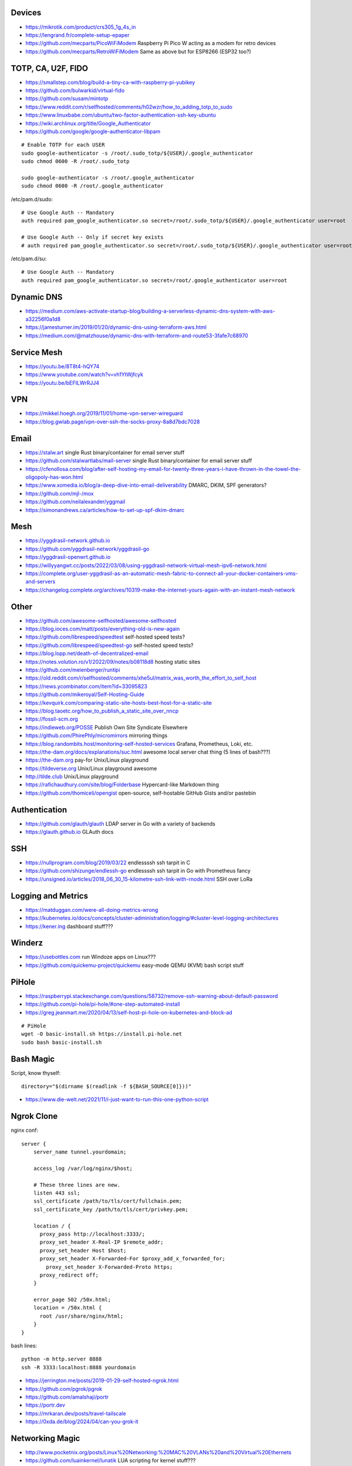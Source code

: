 Devices
-------

* https://mikrotik.com/product/crs305_1g_4s_in
* https://lengrand.fr/complete-setup-epaper
* https://github.com/mecparts/PicoWiFiModem  Raspberry Pi Pico W acting as a modem for retro devices
* https://github.com/mecparts/RetroWiFiModem  Same as above but for ESP8266 (ESP32 too?)


TOTP, CA, U2F, FIDO
-------------------

* https://smallstep.com/blog/build-a-tiny-ca-with-raspberry-pi-yubikey
* https://github.com/bulwarkid/virtual-fido
* https://github.com/susam/mintotp
* https://www.reddit.com/r/selfhosted/comments/h02wzr/how_to_adding_totp_to_sudo
* https://www.linuxbabe.com/ubuntu/two-factor-authentication-ssh-key-ubuntu
* https://wiki.archlinux.org/title/Google_Authenticator
* https://github.com/google/google-authenticator-libpam

::

    # Enable TOTP for each USER
    sudo google-authenticator -s /root/.sudo_totp/${USER}/.google_authenticator
    sudo chmod 0600 -R /root/.sudo_totp

    sudo google-authenticator -s /root/.google_authenticator
    sudo chmod 0600 -R /root/.google_authenticator

/etc/pam.d/sudo::

    # Use Google Auth -- Mandatory
    auth required pam_google_authenticator.so secret=/root/.sudo_totp/${USER}/.google_authenticator user=root

    # Use Google Auth -- Only if secret key exists
    # auth required pam_google_authenticator.so secret=/root/.sudo_totp/${USER}/.google_authenticator user=root nullok

/etc/pam.d/su::

    # Use Google Auth -- Mandatory
    auth required pam_google_authenticator.so secret=/root/.google_authenticator user=root


Dynamic DNS
-----------

* https://medium.com/aws-activate-startup-blog/building-a-serverless-dynamic-dns-system-with-aws-a32256f0a1d8
* https://jamesturner.im/2019/01/20/dynamic-dns-using-terraform-aws.html
* https://medium.com/@matzhouse/dynamic-dns-with-terraform-and-route53-3fafe7c68970


Service Mesh
------------

* https://youtu.be/8T8t4-hQY74
* https://www.youtube.com/watch?v=vh1YtWjfcyk
* https://youtu.be/bEFILWrRJJ4


VPN
---

* https://mikkel.hoegh.org/2019/11/01/home-vpn-server-wireguard
* https://blog.gwlab.page/vpn-over-ssh-the-socks-proxy-8a8d7bdc7028


Email
-----

* https://stalw.art  single Rust binary/container for email server stuff
* https://github.com/stalwartlabs/mail-server  single Rust binary/container for email server stuff
* https://cfenollosa.com/blog/after-self-hosting-my-email-for-twenty-three-years-i-have-thrown-in-the-towel-the-oligopoly-has-won.html
* https://www.xomedia.io/blog/a-deep-dive-into-email-deliverability  DMARC, DKIM, SPF generators?
* https://github.com/mjl-/mox
* https://github.com/neilalexander/yggmail
* https://simonandrews.ca/articles/how-to-set-up-spf-dkim-dmarc


Mesh
----

* https://yggdrasil-network.github.io
* https://github.com/yggdrasil-network/yggdrasil-go
* https://yggdrasil-openwrt.github.io
* https://willyyangwt.cc/posts/2022/03/08/using-yggdrasil-network-virtual-mesh-ipv6-network.html
* https://complete.org/user-yggdrasil-as-an-automatic-mesh-fabric-to-connect-all-your-docker-containers-vms-and-servers
* https://changelog.complete.org/archives/10319-make-the-internet-yours-again-with-an-instant-mesh-network


Other
-----

* https://github.com/awesome-selfhosted/awesome-selfhosted
* https://blog.ioces.com/matt/posts/everything-old-is-new-again
* https://github.com/librespeed/speedtest  self-hosted speed tests?
* https://github.com/librespeed/speedtest-go  self-hosted speed tests?
* https://blog.lopp.net/death-of-decentralized-email
* https://notes.volution.ro/v1/2022/09/notes/b08118d8  hosting static sites
* https://github.com/meienberger/runtipi
* https://old.reddit.com/r/selfhosted/comments/xhe5ul/matrix_was_worth_the_effort_to_self_host
* https://news.ycombinator.com/item?id=33095823
* https://github.com/mikeroyal/Self-Hosting-Guide
* https://kevquirk.com/comparing-static-site-hosts-best-host-for-a-static-site
* https://blog.taoetc.org/how_to_publish_a_static_site_over_nncp
* https://fossil-scm.org
* https://indieweb.org/POSSE  Publish Own Site Syndicate Elsewhere
* https://github.com/PhirePhly/micromirrors  mirroring things
* https://blog.randombits.host/monitoring-self-hosted-services  Grafana, Prometheus, Loki, etc.
* https://the-dam.org/docs/explanations/suc.html  awesome local server chat thing (5 lines of bash???)
* https://the-dam.org  pay-for Unix/Linux playground
* https://tildeverse.org  Unix/Linux playground awesome
* http://tilde.club  Unix/Linux playground
* https://rafichaudhury.com/site/blog/Folderbase  Hypercard-like Markdown thing
* https://github.com/thomiceli/opengist  open-source, self-hostable GitHub Gists and/or pastebin


Authentication
--------------

* https://github.com/glauth/glauth  LDAP server in Go with a variety of backends
* https://glauth.github.io  GLAuth docs


SSH
---

* https://nullprogram.com/blog/2019/03/22  endlessssh ssh tarpit in C
* https://github.com/shizunge/endlessh-go  endlessssh ssh tarpit in Go with Prometheus fancy
* https://unsigned.io/articles/2018_06_30_15-kilometre-ssh-link-with-rnode.html  SSH over LoRa


Logging and Metrics
-------------------

* https://matduggan.com/were-all-doing-metrics-wrong
* https://kubernetes.io/docs/concepts/cluster-administration/logging/#cluster-level-logging-architectures
* https://kener.ing  dashboard stuff???


Winderz
-------

* https://usebottles.com  run Windoze apps on Linux???
* https://github.com/quickemu-project/quickemu  easy-mode QEMU (KVM) bash script stuff


PiHole
------

* https://raspberrypi.stackexchange.com/questions/58732/remove-ssh-warning-about-default-password
* https://github.com/pi-hole/pi-hole/#one-step-automated-install
* https://greg.jeanmart.me/2020/04/13/self-host-pi-hole-on-kubernetes-and-block-ad

::

    # PiHole
    wget -O basic-install.sh https://install.pi-hole.net
    sudo bash basic-install.sh


Bash Magic
----------

Script, know thyself::

    directory="$(dirname $(readlink -f ${BASH_SOURCE[0]}))"

* https://www.die-welt.net/2021/11/i-just-want-to-run-this-one-python-script


Ngrok Clone
-----------

nginx conf::

    server {
        server_name tunnel.yourdomain;

        access_log /var/log/nginx/$host;

        # These three lines are new.
        listen 443 ssl;
        ssl_certificate /path/to/tls/cert/fullchain.pem;
        ssl_certificate_key /path/to/tls/cert/privkey.pem;

        location / {
          proxy_pass http://localhost:3333/;
          proxy_set_header X-Real-IP $remote_addr;
          proxy_set_header Host $host;
          proxy_set_header X-Forwarded-For $proxy_add_x_forwarded_for;
            proxy_set_header X-Forwarded-Proto https;
          proxy_redirect off;
        }

        error_page 502 /50x.html;
        location = /50x.html {
          root /usr/share/nginx/html;
        }
    }

bash lines::

    python -m http.server 8888
    ssh -R 3333:localhost:8888 yourdomain

* https://jerrington.me/posts/2019-01-29-self-hosted-ngrok.html
* https://github.com/pgrok/pgrok
* https://github.com/amalshaji/portr
* https://portr.dev
* https://mrkaran.dev/posts/travel-tailscale
* https://0xda.de/blog/2024/04/can-you-grok-it


Networking Magic
----------------

* http://www.pocketnix.org/posts/Linux%20Networking:%20MAC%20VLANs%20and%20Virtual%20Ethernets
* https://github.com/luainkernel/lunatik  LUA scripting for kernel stuff???


Crypto Magic
------------

* https://github.com/dehydrated-io/dehydrated  ACMEv2 shell script

::

    # If working on slightly-wacky Unix-like operating systems
    alias openssl=$(brew --prefix openssl@1.1)/bin/openssl

    # RSA
    openssl genpkey -algorithm rsa -pkeyopt rsa_keygen_bits:8192 -out priv
    openssl pkey -pubout -in priv -out pub

    # ED-209
    openssl genpkey -algorithm ed25519 -out priv
    openssl pkey -pubout -in priv -out pub


Smart Agents
------------

* https://johnthenerd.com/blog/local-llm-assistant
